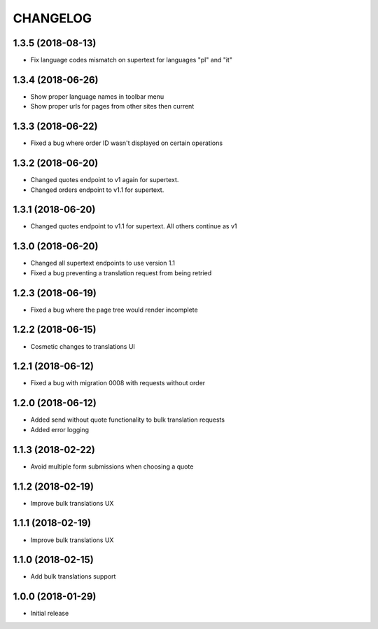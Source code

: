 CHANGELOG
=========

1.3.5 (2018-08-13)
------------------

* Fix language codes mismatch on supertext for languages "pl" and "it"


1.3.4 (2018-06-26)
------------------

* Show proper language names in toolbar menu
* Show proper urls for pages from other sites then current


1.3.3 (2018-06-22)
------------------

* Fixed a bug where order ID wasn't displayed on certain operations


1.3.2 (2018-06-20)
------------------

* Changed quotes endpoint to v1 again for supertext.
* Changed orders endpoint to v1.1 for supertext.


1.3.1 (2018-06-20)
-----------------

* Changed quotes endpoint to v1.1 for supertext. All others continue as v1


1.3.0 (2018-06-20)
-----------------

* Changed all supertext endpoints to use version 1.1
* Fixed a bug preventing a translation request from being retried


1.2.3 (2018-06-19)
-----------------

* Fixed a bug where the page tree would render incomplete


1.2.2 (2018-06-15)
------------------

* Cosmetic changes to translations UI


1.2.1 (2018-06-12)
------------------

* Fixed a bug with migration 0008 with requests without order


1.2.0 (2018-06-12)
------------------

* Added send without quote functionality to bulk translation requests
* Added error logging


1.1.3 (2018-02-22)
------------------

* Avoid multiple form submissions when choosing a quote


1.1.2 (2018-02-19)
------------------

* Improve bulk translations UX


1.1.1 (2018-02-19)
------------------

* Improve bulk translations UX


1.1.0 (2018-02-15)
------------------

* Add bulk translations support


1.0.0 (2018-01-29)
------------------

* Initial release
